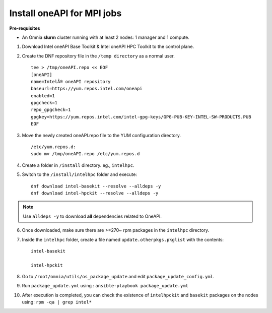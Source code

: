 Install oneAPI for MPI jobs
___________________________

**Pre-requisites**

* An Omnia **slurm** cluster running with at least 2 nodes: 1 manager and 1 compute.

1. Download Intel oneAPI Base Toolkit & Intel oneAPI HPC Toolkit to the control plane.
2. Create the DNF repository file in the ``/temp directory`` as a normal user. ::

        tee > /tmp/oneAPI.repo << EOF
        [oneAPI]
        name=IntelÂ® oneAPI repository
        baseurl=https://yum.repos.intel.com/oneapi
        enabled=1
        gpgcheck=1
        repo_gpgcheck=1
        gpgkey=https://yum.repos.intel.com/intel-gpg-keys/GPG-PUB-KEY-INTEL-SW-PRODUCTS.PUB
        EOF

3. Move the newly created oneAPI.repo file to the YUM configuration directory. ::

    /etc/yum.repos.d:
    sudo mv /tmp/oneAPI.repo /etc/yum.repos.d

4. Create a folder in ``/install`` directory. eg., ``intelhpc``.
5. Switch to the ``/install/intelhpc`` folder and execute: ::

    dnf download intel-basekit --resolve --alldeps -y
    dnf download intel-hpckit --resolve --alldeps -y

.. note:: Use ``alldeps -y`` to download **all** dependencies related to OneAPI.

6. Once downloaded, make sure there are >=270~ rpm packages in the ``intelhpc`` directory.
7. Inside the ``intelhpc`` folder, create a file named ``update.otherpkgs.pkglist`` with the contents: ::

    intel-basekit

    intel-hpckit

8. Go to ``/root/omnia/utils/os_package_update`` and edit ``package_update_config.yml``.
9. Run ``package_update.yml`` using : ``ansible-playbook package_update.yml``
10. After execution is completed, you can check the existence of ``intelhpckit`` and ``basekit`` packages on the nodes using: ``rpm -qa | grep intel*``